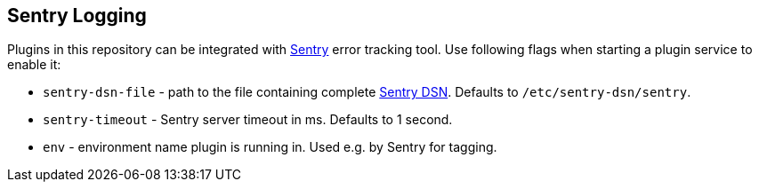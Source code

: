
== Sentry Logging

Plugins in this repository can be integrated with link:https://sentry.io/welcome/[Sentry] error tracking tool. Use following flags when starting a plugin service to enable it:

  * `sentry-dsn-file` - path to the file containing complete link:https://docs.sentry.io/quickstart/#configure-the-dsn[Sentry DSN]. Defaults to `/etc/sentry-dsn/sentry`.
  * `sentry-timeout` - Sentry server timeout in ms. Defaults to 1 second.
  * `env`  - environment name plugin is running in. Used e.g. by Sentry for tagging.
